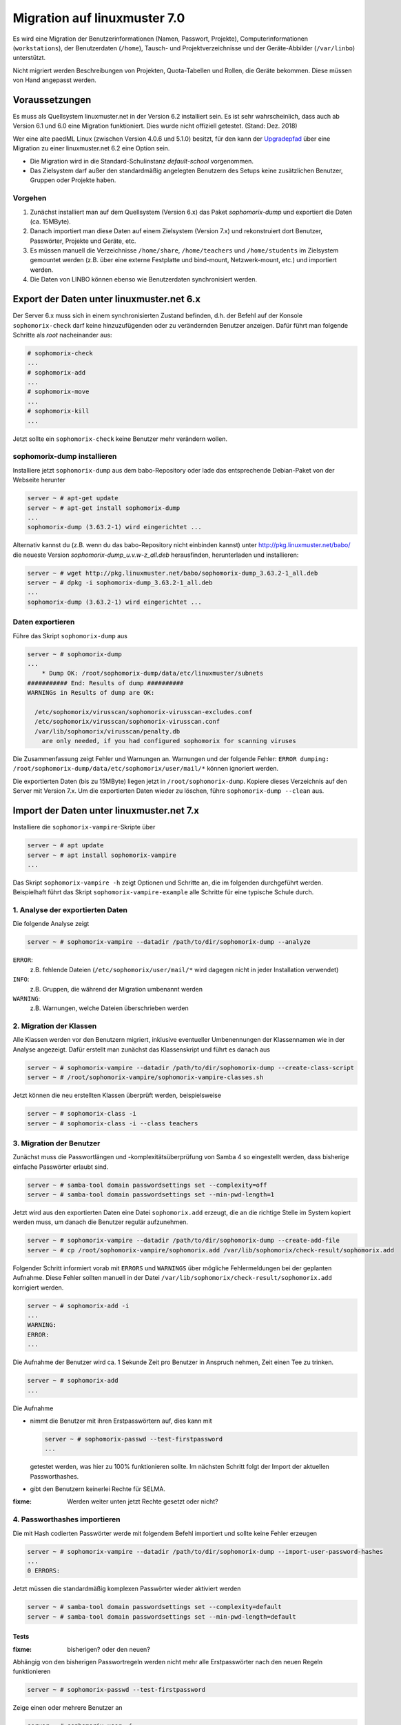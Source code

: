 ===============================
 Migration auf linuxmuster 7.0
===============================

Es wird eine Migration der Benutzerinformationen (Namen, Passwort,
Projekte), Computerinformationen (``workstations``), der Benutzerdaten
(``/home``), Tausch- und Projektverzeichnisse und der Geräte-Abbilder
(``/var/linbo``) unterstützt.

Nicht migriert werden Beschreibungen von Projekten, Quota-Tabellen und
Rollen, die Geräte bekommen. Diese müssen von Hand angepasst werden.

Voraussetzungen
===============

Es muss als Quellsystem linuxmuster.net in der Version 6.2 installiert
sein. Es ist sehr wahrscheinlich, dass auch ab Version 6.1 und 6.0
eine Migration funktioniert. Dies wurde nicht offiziell
getestet. (Stand: Dez. 2018)

Wer eine alte paedML Linux (zwischen Version 4.0.6 und 5.1.0) besitzt,
für den kann der `Upgradepfad
<http://docs.linuxmuster.net/de/v62/systemadministration/migration/index.html>`_
über eine Migration zu einer linuxmuster.net 6.2 eine Option sein.

- Die Migration wird in die Standard-Schulinstanz `default-school` vorgenommen.
- Das Zielsystem darf außer den standardmäßig angelegten Benutzern des
  Setups keine zusätzlichen Benutzer, Gruppen oder Projekte haben.
  
Vorgehen
--------

1. Zunächst installiert man auf dem Quellsystem (Version 6.x) das
   Paket `sophomorix-dump` und exportiert die Daten  (ca. 15MByte).
    
2. Danach importiert man diese Daten auf einem Zielsystem (Version
   7.x) und rekonstruiert dort Benutzer, Passwörter, Projekte und
   Geräte, etc.

3. Es müssen manuell die Verzeichnisse ``/home/share``,
   ``/home/teachers`` und ``/home/students`` im Zielsystem gemountet
   werden (z.B. über eine externe Festplatte und bind-mount,
   Netzwerk-mount, etc.) und importiert werden.

4. Die Daten von LINBO können ebenso wie Benutzerdaten synchronisiert
   werden.
 
Export der Daten unter linuxmuster.net 6.x
==========================================

Der Server 6.x muss sich in einem synchronisierten Zustand befinden,
d.h. der Befehl auf der Konsole ``sophomorix-check`` darf keine
hinzuzufügenden oder zu verändernden Benutzer anzeigen.
Dafür führt man folgende Schritte als `root` nacheinander aus:

.. code-block:: console

   # sophomorix-check
   ...
   # sophomorix-add
   ...
   # sophomorix-move
   ...
   # sophomorix-kill
   ...

Jetzt sollte ein ``sophomorix-check`` keine Benutzer mehr verändern
wollen.

sophomorix-dump installieren
----------------------------

Installiere jetzt ``sophomorix-dump`` aus dem babo-Repository oder
lade das entsprechende Debian-Paket von der Webseite herunter

.. code-block:: console

   server ~ # apt-get update
   server ~ # apt-get install sophomorix-dump
   ...
   sophomorix-dump (3.63.2-1) wird eingerichtet ...

Alternativ kannst du (z.B. wenn du das babo-Repository nicht
einbinden kannst) unter http://pkg.linuxmuster.net/babo/ die
neueste Version `sophomorix-dump_u.v.w-z_all.deb` herausfinden,
herunterladen und installieren:

.. code-block:: console

   server ~ # wget http://pkg.linuxmuster.net/babo/sophomorix-dump_3.63.2-1_all.deb
   server ~ # dpkg -i sophomorix-dump_3.63.2-1_all.deb
   ...
   sophomorix-dump (3.63.2-1) wird eingerichtet ...

Daten exportieren
-----------------

Führe das Skript ``sophomorix-dump`` aus

.. code-block:: console

   server ~ # sophomorix-dump
   ...
       * Dump OK: /root/sophomorix-dump/data/etc/linuxmuster/subnets
   ########### End: Results of dump ##########
   WARNINGs in Results of dump are OK:
   
     /etc/sophomorix/virusscan/sophomorix-virusscan-excludes.conf
     /etc/sophomorix/virusscan/sophomorix-virusscan.conf
     /var/lib/sophomorix/virusscan/penalty.db
       are only needed, if you had configured sophomorix for scanning viruses

Die Zusammenfassung zeigt Fehler und Warnungen an. Warnungen und der folgende Fehler:
``ERROR dumping: /root/sophomorix-dump/data/etc/sophomorix/user/mail/*`` können ignoriert werden.

Die exportierten Daten (bis zu 15MByte) liegen jetzt in
``/root/sophomorix-dump``. Kopiere dieses Verzeichnis auf den Server
mit Version 7.x. Um die exportierten Daten wieder zu löschen, führe ``sophomorix-dump --clean`` aus.


Import der Daten unter linuxmuster.net 7.x
==========================================

Installiere die ``sophomorix-vampire``-Skripte über

.. code-block:: console

   server ~ # apt update
   server ~ # apt install sophomorix-vampire
   ...

Das Skript ``sophomorix-vampire -h`` zeigt Optionen und Schritte an,
die im folgenden durchgeführt werden. Beispielhaft führt das Skript
``sophomorix-vampire-example`` alle Schritte für eine typische Schule
durch.

1. Analyse der exportierten Daten
---------------------------------

Die folgende Analyse zeigt

.. code-block:: console

   server ~ # sophomorix-vampire --datadir /path/to/dir/sophomorix-dump --analyze

``ERROR``:
  z.B. fehlende Dateien (``/etc/sophomorix/user/mail/*`` wird dagegen
  nicht in jeder Installation verwendet)

``INFO``:
  z.B. Gruppen, die während der Migration umbenannt werden

``WARNING``:
  z.B. Warnungen, welche Dateien überschrieben werden

2. Migration der Klassen
------------------------

Alle Klassen werden vor den Benutzern migriert, inklusive eventueller
Umbenennungen der Klassennamen wie in der Analyse angezeigt. Dafür
erstellt man zunächst das Klassenskript und führt es danach aus

.. code-block:: console

   server ~ # sophomorix-vampire --datadir /path/to/dir/sophomorix-dump --create-class-script
   server ~ # /root/sophomorix-vampire/sophomorix-vampire-classes.sh

Jetzt können die neu erstellten Klassen überprüft werden, beispielsweise

.. code-block:: console

   server ~ # sophomorix-class -i
   server ~ # sophomorix-class -i --class teachers

3. Migration der Benutzer
-------------------------

Zunächst muss die Passwortlängen und -komplexitätsüberprüfung von
Samba 4 so eingestellt werden, dass bisherige einfache Passwörter
erlaubt sind.

.. code-block:: console

   server ~ # samba-tool domain passwordsettings set --complexity=off
   server ~ # samba-tool domain passwordsettings set --min-pwd-length=1

Jetzt wird aus den exportierten Daten eine Datei ``sophomorix.add``
erzeugt, die an die richtige Stelle im System kopiert werden muss, um
danach die Benutzer regulär aufzunehmen.

.. code-block:: console

   server ~ # sophomorix-vampire --datadir /path/to/dir/sophomorix-dump --create-add-file
   server ~ # cp /root/sophomorix-vampire/sophomorix.add /var/lib/sophomorix/check-result/sophomorix.add

Folgender Schritt informiert vorab mit ``ERRORS`` und ``WARNINGS``
über mögliche Fehlermeldungen bei der geplanten Aufnahme. Diese Fehler
sollten manuell in der Datei
``/var/lib/sophomorix/check-result/sophomorix.add`` korrigiert werden.

.. code-block:: console

   server ~ # sophomorix-add -i
   ...
   WARNING:
   ERROR:
   ...

Die Aufnahme der Benutzer wird ca. 1 Sekunde Zeit pro Benutzer in
Anspruch nehmen, Zeit einen Tee zu trinken.

.. code-block:: console

   server ~ # sophomorix-add 
   ...

Die Aufnahme

- nimmt die Benutzer mit ihren Erstpasswörtern auf, dies kann mit

  .. code-block:: console

     server ~ # sophomorix-passwd --test-firstpassword
     ...

  getestet werden, was hier zu 100% funktionieren sollte. Im nächsten
  Schritt folgt der Import der aktuellen Passworthashes.

- gibt den Benutzern keinerlei Rechte für SELMA.

:fixme: Werden weiter unten jetzt Rechte gesetzt oder nicht?

4. Passworthashes importieren
-----------------------------

Die mit Hash codierten Passwörter werde mit folgendem Befehl
importiert und sollte keine Fehler erzeugen

.. code-block:: console

   server ~ # sophomorix-vampire --datadir /path/to/dir/sophomorix-dump --import-user-password-hashes
   ...
   0 ERRORS:

Jetzt müssen die standardmäßig komplexen Passwörter wieder aktiviert werden

.. code-block:: console

   server ~ # samba-tool domain passwordsettings set --complexity=default
   server ~ # samba-tool domain passwordsettings set --min-pwd-length=default

Tests
~~~~~

:fixme: bisherigen? oder den neuen?
	
Abhängig von den bisherigen Passwortregeln werden nicht mehr alle
Erstpasswörter nach den neuen Regeln funktionieren

.. code-block:: console

   server ~ # sophomorix-passwd --test-firstpassword

Zeige einen oder mehrere Benutzer an

.. code-block:: console

   server ~ # sophomorix-user -i
   server ~ # sophomorix-user -i --user name
   server ~ # sophomorix-user -i --user na*

5. Klassenadministratoren importieren
-------------------------------------

Wie bisher

.. code-block:: console

   server ~ # sophomorix-vampire --datadir /path/to/dir/sophomorix-dump --create-class-adminadd-script
   server ~ # /root/sophomorix-vampire/sophomorix-vampire-classes-adminadd.sh

6. Projekte importieren
-----------------------

Im nachfolgenden Schritt werden alle Projekte importiert.

.. code-block:: console

   server ~ # sophomorix-vampire --datadir /path/to/dir/sophomorix-dump --create-project-script
   server ~ # /root/sophomorix-vampire/sophomorix-vampire-projects.sh

Tests
~~~~~

Zeige ein oder mehrere Projekte an

.. code-block:: console

   server ~ # sophomorix-project -i
   server ~ # sophomorix-project -i -p name | p_name
   server ~ # sophomorix-project -i -p p_na*

7. Konfigurationsdateien importieren
------------------------------------

Mit folgendem Schritt werden wichtige Konfigurationsdateien verändert. 

Das Skript muss zwei Mal ausgeführt werden.

.. code-block:: console

   server ~ # sophomorix-vampire --datadir /path/to/dir/sophomorix-dump --restore-config-files
   ...
   server ~ # sophomorix-vampire --datadir /path/to/dir/sophomorix-dump --restore-config-files

.. hint::

   Jetzt solltest du noch die Datei ``school.conf`` bearbeiten, denn das
   wird nicht automatisch gemacht.

8. Updates diverser Einstellungen
---------------------------------

Grundsätzlicher Durchlauf von ``sophomorix-check`` muss funktionieren:

.. code-block:: console

   server ~ # sophomorix-check

Stelle sicher, dass keine weiteren Benutzer hinzugefügt werden müssen:

.. code-block:: console

   server ~ # sophomorix-add -i

Mit folgendem Schritt werden

- Benutzernamen in UTF-8 konvertiert (ab jetzt sind Umlaute und Sonderzeichen in Namen möglich),
- Zugriffsrechte in SELMA gesetzt

.. code-block:: console

   server ~ # sophomorix-update

Lösche die Benutzer, die nach deinen Einstellungen in ``school.conf`` fällig werden.

.. code-block:: console

   server ~ # sophomorix-kill

Tests
~~~~~

So kann man überprüfen, ob Sonderzeichen in ``students.csv`` oder ``teachers.csv`` in das System übernommen wurden:

.. code-block:: console

   server ~ # sophomorix-user -i -u <user_with_umlaut>

9. Rechner importieren
----------------------

.. code-block:: console

   server ~ # linuxmuster-import-devices --dry-run
   server ~ # linuxmuster-import-devices

Tests
~~~~~

Überprüfe, ob einzelne Rechner vorhanden sind:

.. code-block:: console

   server ~ # sophomorix-device -d firewall -i
   server ~ # sophomorix-device -r no-pxe -i

:fixme: (rooms Bug: zeigt auch hardwareclass)

Überprüfe ob die Namensauflösung funktioniert:

.. code-block:: console

   server ~ # sophomorix-device --dns-test

10. Überprüfung von Benutzern und Gruppen
----------------------------------------

Benutzer und Gruppen können mit folgendem Skript getestet werden:

.. code-block:: console

   server ~ # sophomorix-vampire --datadir /path/to/dir/sophomorix-dump --verify-uid

11. Synchronisiere Benutzerdaten
--------------------------------

Zunächst müssen über irgendein Verfahren die Verzeichnisse
``/home/share``, ``/home/teachers`` und ``/home/students`` vom
Quellsystem im Zielsystem unter einem Pfad (hier im Beispiel:
``/mnt``) erscheinen.

.. code-block:: console

   /mnt/home/share
   /mnt/home/students
   /mnt/home/teachers

:fixme: Check ob auch die Verlinkung von einer externen Festplatte funktioniert.

Der Pfad im Zielsystem wird über das Kommandozeilenargument
``--path-oldserver /mnt`` an nachfolgende Skripte übergeben.

Für einzelne Schüler, Lehrer, Klassen und Projekte sollte man ein
Synchronisieren testen: 

.. code-block:: console

   server ~ # sophomorix-vampire --rsync-student-home student --path-oldserver /mnt
   server ~ # sophomorix-vampire --rsync-teacher-home teacher --path-oldserver /mnt
   server ~ # sophomorix-vampire --rsync-class-share class --path-oldserver /mnt
   server ~ # sophomorix-vampire --rsync-project-share project --path-oldserver /mnt

Jetzt können alle Schüler, Lehrer, Klassen und Projekte in einem Schritt importiert werden

.. code-block:: console

   server ~ # sophomorix-vampire --rsync-all-student-homes --path-oldserver /mnt
   server ~ # sophomorix-vampire --rsync-all-teacher-homes --path-oldserver /mnt
   server ~ # sophomorix-vampire --rsync-all-class-shares --path-oldserver /mnt
   server ~ # sophomorix-vampire --rsync-all-project-shares --path-oldserver /mnt

12. Synchronisiere LINBO-Daten
------------------------------

Alle Daten von LINBO können ebenso wie die Benutzerdaten aus dem
Verzeichnis ``/var/linbo`` importiert werden. Auch hier wird
beispielsweise der Inhalt von ``/var/linbo`` in das Zielsystem nach
``/mnt`` eingebunden.

:fixme: wie funktioniert das? ``/mnt/linbo`` ? oder direkt nach ``/mnt``

.. code-block:: console

   server ~ # sophomorix-vampire --rsync-linbo --path-oldserver /mnt

Jetzt muss LINBO erneut installiert werden, um Änderungen,
die nur unter linuxmuster.net v7 existieren, importiert werden

.. code-block:: console

   server ~ # apt-get --reinstall install linuxmuster-linbo7 linuxmuster-linbo-common7

13. Dinge, die manuell gemacht werden müssen
--------------------------------------------

- Beschreibungen zu Projekten hinzufügen
- Die Rolle von Geräten festlegen
- Quota für die Benutzer (neu) festlegen

